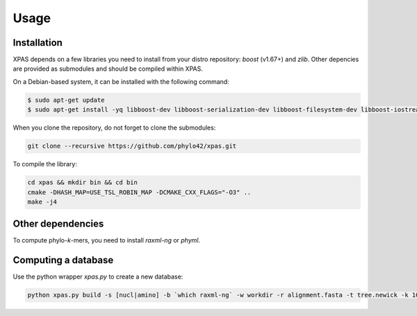 Usage
=====

.. _installation:

Installation
------------

XPAS depends on a few libraries you need to install from your distro repository: `boost` (v1.67+) and `zlib`. 
Other depencies are provided as submodules and should be compiled within XPAS.

On a Debian-based system, it can be installed with the following command:

.. code-block:: console

   $ sudo apt-get update
   $ sudo apt-get install -yq libboost-dev libboost-serialization-dev libboost-filesystem-dev libboost-iostreams-dev libboost-program-options-dev zlib1g-dev

When you clone the repository, do not forget to clone the submodules:

.. code-block:: console

    git clone --recursive https://github.com/phylo42/xpas.git


To compile the library:

.. code-block:: console

    cd xpas && mkdir bin && cd bin
    cmake -DHASH_MAP=USE_TSL_ROBIN_MAP -DCMAKE_CXX_FLAGS="-O3" ..
    make -j4

.. _dependencies:

Other dependencies
------------

To compute phylo-*k*-mers, you need to install `raxml-ng` or `phyml`.

.. _computing:

Computing a database
------------

Use the python wrapper `xpas.py` to create a new database:

.. code-block:: console

    python xpas.py build -s [nucl|amino] -b `which raxml-ng` -w workdir -r alignment.fasta -t tree.newick -k 10
